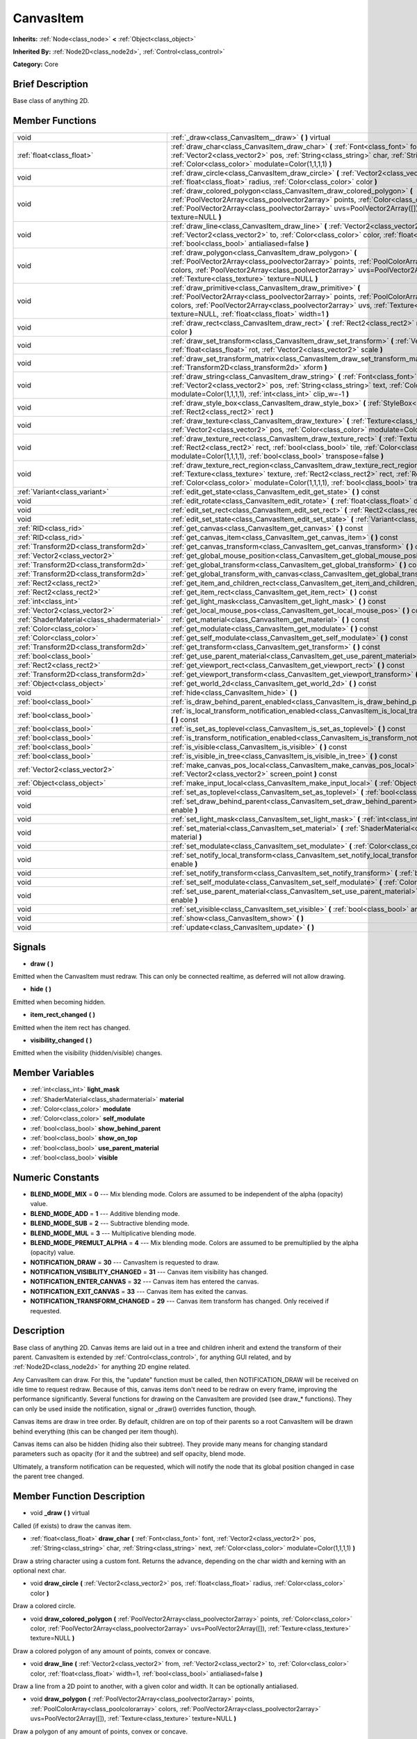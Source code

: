 .. Generated automatically by doc/tools/makerst.py in Godot's source tree.
.. DO NOT EDIT THIS FILE, but the doc/base/classes.xml source instead.

.. _class_CanvasItem:

CanvasItem
==========

**Inherits:** :ref:`Node<class_node>` **<** :ref:`Object<class_object>`

**Inherited By:** :ref:`Node2D<class_node2d>`, :ref:`Control<class_control>`

**Category:** Core

Brief Description
-----------------

Base class of anything 2D.

Member Functions
----------------

+----------------------------------------------+---------------------------------------------------------------------------------------------------------------------------------------------------------------------------------------------------------------------------------------------------------------------------------------------------------------------+
| void                                         | :ref:`_draw<class_CanvasItem__draw>`  **(** **)** virtual                                                                                                                                                                                                                                                           |
+----------------------------------------------+---------------------------------------------------------------------------------------------------------------------------------------------------------------------------------------------------------------------------------------------------------------------------------------------------------------------+
| :ref:`float<class_float>`                    | :ref:`draw_char<class_CanvasItem_draw_char>`  **(** :ref:`Font<class_font>` font, :ref:`Vector2<class_vector2>` pos, :ref:`String<class_string>` char, :ref:`String<class_string>` next, :ref:`Color<class_color>` modulate=Color(1,1,1,1)  **)**                                                                   |
+----------------------------------------------+---------------------------------------------------------------------------------------------------------------------------------------------------------------------------------------------------------------------------------------------------------------------------------------------------------------------+
| void                                         | :ref:`draw_circle<class_CanvasItem_draw_circle>`  **(** :ref:`Vector2<class_vector2>` pos, :ref:`float<class_float>` radius, :ref:`Color<class_color>` color  **)**                                                                                                                                                 |
+----------------------------------------------+---------------------------------------------------------------------------------------------------------------------------------------------------------------------------------------------------------------------------------------------------------------------------------------------------------------------+
| void                                         | :ref:`draw_colored_polygon<class_CanvasItem_draw_colored_polygon>`  **(** :ref:`PoolVector2Array<class_poolvector2array>` points, :ref:`Color<class_color>` color, :ref:`PoolVector2Array<class_poolvector2array>` uvs=PoolVector2Array([]), :ref:`Texture<class_texture>` texture=NULL  **)**                      |
+----------------------------------------------+---------------------------------------------------------------------------------------------------------------------------------------------------------------------------------------------------------------------------------------------------------------------------------------------------------------------+
| void                                         | :ref:`draw_line<class_CanvasItem_draw_line>`  **(** :ref:`Vector2<class_vector2>` from, :ref:`Vector2<class_vector2>` to, :ref:`Color<class_color>` color, :ref:`float<class_float>` width=1, :ref:`bool<class_bool>` antialiased=false  **)**                                                                      |
+----------------------------------------------+---------------------------------------------------------------------------------------------------------------------------------------------------------------------------------------------------------------------------------------------------------------------------------------------------------------------+
| void                                         | :ref:`draw_polygon<class_CanvasItem_draw_polygon>`  **(** :ref:`PoolVector2Array<class_poolvector2array>` points, :ref:`PoolColorArray<class_poolcolorarray>` colors, :ref:`PoolVector2Array<class_poolvector2array>` uvs=PoolVector2Array([]), :ref:`Texture<class_texture>` texture=NULL  **)**                   |
+----------------------------------------------+---------------------------------------------------------------------------------------------------------------------------------------------------------------------------------------------------------------------------------------------------------------------------------------------------------------------+
| void                                         | :ref:`draw_primitive<class_CanvasItem_draw_primitive>`  **(** :ref:`PoolVector2Array<class_poolvector2array>` points, :ref:`PoolColorArray<class_poolcolorarray>` colors, :ref:`PoolVector2Array<class_poolvector2array>` uvs, :ref:`Texture<class_texture>` texture=NULL, :ref:`float<class_float>` width=1  **)** |
+----------------------------------------------+---------------------------------------------------------------------------------------------------------------------------------------------------------------------------------------------------------------------------------------------------------------------------------------------------------------------+
| void                                         | :ref:`draw_rect<class_CanvasItem_draw_rect>`  **(** :ref:`Rect2<class_rect2>` rect, :ref:`Color<class_color>` color  **)**                                                                                                                                                                                          |
+----------------------------------------------+---------------------------------------------------------------------------------------------------------------------------------------------------------------------------------------------------------------------------------------------------------------------------------------------------------------------+
| void                                         | :ref:`draw_set_transform<class_CanvasItem_draw_set_transform>`  **(** :ref:`Vector2<class_vector2>` pos, :ref:`float<class_float>` rot, :ref:`Vector2<class_vector2>` scale  **)**                                                                                                                                  |
+----------------------------------------------+---------------------------------------------------------------------------------------------------------------------------------------------------------------------------------------------------------------------------------------------------------------------------------------------------------------------+
| void                                         | :ref:`draw_set_transform_matrix<class_CanvasItem_draw_set_transform_matrix>`  **(** :ref:`Transform2D<class_transform2d>` xform  **)**                                                                                                                                                                              |
+----------------------------------------------+---------------------------------------------------------------------------------------------------------------------------------------------------------------------------------------------------------------------------------------------------------------------------------------------------------------------+
| void                                         | :ref:`draw_string<class_CanvasItem_draw_string>`  **(** :ref:`Font<class_font>` font, :ref:`Vector2<class_vector2>` pos, :ref:`String<class_string>` text, :ref:`Color<class_color>` modulate=Color(1,1,1,1), :ref:`int<class_int>` clip_w=-1  **)**                                                                |
+----------------------------------------------+---------------------------------------------------------------------------------------------------------------------------------------------------------------------------------------------------------------------------------------------------------------------------------------------------------------------+
| void                                         | :ref:`draw_style_box<class_CanvasItem_draw_style_box>`  **(** :ref:`StyleBox<class_stylebox>` style_box, :ref:`Rect2<class_rect2>` rect  **)**                                                                                                                                                                      |
+----------------------------------------------+---------------------------------------------------------------------------------------------------------------------------------------------------------------------------------------------------------------------------------------------------------------------------------------------------------------------+
| void                                         | :ref:`draw_texture<class_CanvasItem_draw_texture>`  **(** :ref:`Texture<class_texture>` texture, :ref:`Vector2<class_vector2>` pos, :ref:`Color<class_color>` modulate=Color(1,1,1,1)  **)**                                                                                                                        |
+----------------------------------------------+---------------------------------------------------------------------------------------------------------------------------------------------------------------------------------------------------------------------------------------------------------------------------------------------------------------------+
| void                                         | :ref:`draw_texture_rect<class_CanvasItem_draw_texture_rect>`  **(** :ref:`Texture<class_texture>` texture, :ref:`Rect2<class_rect2>` rect, :ref:`bool<class_bool>` tile, :ref:`Color<class_color>` modulate=Color(1,1,1,1), :ref:`bool<class_bool>` transpose=false  **)**                                          |
+----------------------------------------------+---------------------------------------------------------------------------------------------------------------------------------------------------------------------------------------------------------------------------------------------------------------------------------------------------------------------+
| void                                         | :ref:`draw_texture_rect_region<class_CanvasItem_draw_texture_rect_region>`  **(** :ref:`Texture<class_texture>` texture, :ref:`Rect2<class_rect2>` rect, :ref:`Rect2<class_rect2>` src_rect, :ref:`Color<class_color>` modulate=Color(1,1,1,1), :ref:`bool<class_bool>` transpose=false  **)**                      |
+----------------------------------------------+---------------------------------------------------------------------------------------------------------------------------------------------------------------------------------------------------------------------------------------------------------------------------------------------------------------------+
| :ref:`Variant<class_variant>`                | :ref:`edit_get_state<class_CanvasItem_edit_get_state>`  **(** **)** const                                                                                                                                                                                                                                           |
+----------------------------------------------+---------------------------------------------------------------------------------------------------------------------------------------------------------------------------------------------------------------------------------------------------------------------------------------------------------------------+
| void                                         | :ref:`edit_rotate<class_CanvasItem_edit_rotate>`  **(** :ref:`float<class_float>` degrees  **)**                                                                                                                                                                                                                    |
+----------------------------------------------+---------------------------------------------------------------------------------------------------------------------------------------------------------------------------------------------------------------------------------------------------------------------------------------------------------------------+
| void                                         | :ref:`edit_set_rect<class_CanvasItem_edit_set_rect>`  **(** :ref:`Rect2<class_rect2>` rect  **)**                                                                                                                                                                                                                   |
+----------------------------------------------+---------------------------------------------------------------------------------------------------------------------------------------------------------------------------------------------------------------------------------------------------------------------------------------------------------------------+
| void                                         | :ref:`edit_set_state<class_CanvasItem_edit_set_state>`  **(** :ref:`Variant<class_variant>` state  **)**                                                                                                                                                                                                            |
+----------------------------------------------+---------------------------------------------------------------------------------------------------------------------------------------------------------------------------------------------------------------------------------------------------------------------------------------------------------------------+
| :ref:`RID<class_rid>`                        | :ref:`get_canvas<class_CanvasItem_get_canvas>`  **(** **)** const                                                                                                                                                                                                                                                   |
+----------------------------------------------+---------------------------------------------------------------------------------------------------------------------------------------------------------------------------------------------------------------------------------------------------------------------------------------------------------------------+
| :ref:`RID<class_rid>`                        | :ref:`get_canvas_item<class_CanvasItem_get_canvas_item>`  **(** **)** const                                                                                                                                                                                                                                         |
+----------------------------------------------+---------------------------------------------------------------------------------------------------------------------------------------------------------------------------------------------------------------------------------------------------------------------------------------------------------------------+
| :ref:`Transform2D<class_transform2d>`        | :ref:`get_canvas_transform<class_CanvasItem_get_canvas_transform>`  **(** **)** const                                                                                                                                                                                                                               |
+----------------------------------------------+---------------------------------------------------------------------------------------------------------------------------------------------------------------------------------------------------------------------------------------------------------------------------------------------------------------------+
| :ref:`Vector2<class_vector2>`                | :ref:`get_global_mouse_position<class_CanvasItem_get_global_mouse_position>`  **(** **)** const                                                                                                                                                                                                                     |
+----------------------------------------------+---------------------------------------------------------------------------------------------------------------------------------------------------------------------------------------------------------------------------------------------------------------------------------------------------------------------+
| :ref:`Transform2D<class_transform2d>`        | :ref:`get_global_transform<class_CanvasItem_get_global_transform>`  **(** **)** const                                                                                                                                                                                                                               |
+----------------------------------------------+---------------------------------------------------------------------------------------------------------------------------------------------------------------------------------------------------------------------------------------------------------------------------------------------------------------------+
| :ref:`Transform2D<class_transform2d>`        | :ref:`get_global_transform_with_canvas<class_CanvasItem_get_global_transform_with_canvas>`  **(** **)** const                                                                                                                                                                                                       |
+----------------------------------------------+---------------------------------------------------------------------------------------------------------------------------------------------------------------------------------------------------------------------------------------------------------------------------------------------------------------------+
| :ref:`Rect2<class_rect2>`                    | :ref:`get_item_and_children_rect<class_CanvasItem_get_item_and_children_rect>`  **(** **)** const                                                                                                                                                                                                                   |
+----------------------------------------------+---------------------------------------------------------------------------------------------------------------------------------------------------------------------------------------------------------------------------------------------------------------------------------------------------------------------+
| :ref:`Rect2<class_rect2>`                    | :ref:`get_item_rect<class_CanvasItem_get_item_rect>`  **(** **)** const                                                                                                                                                                                                                                             |
+----------------------------------------------+---------------------------------------------------------------------------------------------------------------------------------------------------------------------------------------------------------------------------------------------------------------------------------------------------------------------+
| :ref:`int<class_int>`                        | :ref:`get_light_mask<class_CanvasItem_get_light_mask>`  **(** **)** const                                                                                                                                                                                                                                           |
+----------------------------------------------+---------------------------------------------------------------------------------------------------------------------------------------------------------------------------------------------------------------------------------------------------------------------------------------------------------------------+
| :ref:`Vector2<class_vector2>`                | :ref:`get_local_mouse_pos<class_CanvasItem_get_local_mouse_pos>`  **(** **)** const                                                                                                                                                                                                                                 |
+----------------------------------------------+---------------------------------------------------------------------------------------------------------------------------------------------------------------------------------------------------------------------------------------------------------------------------------------------------------------------+
| :ref:`ShaderMaterial<class_shadermaterial>`  | :ref:`get_material<class_CanvasItem_get_material>`  **(** **)** const                                                                                                                                                                                                                                               |
+----------------------------------------------+---------------------------------------------------------------------------------------------------------------------------------------------------------------------------------------------------------------------------------------------------------------------------------------------------------------------+
| :ref:`Color<class_color>`                    | :ref:`get_modulate<class_CanvasItem_get_modulate>`  **(** **)** const                                                                                                                                                                                                                                               |
+----------------------------------------------+---------------------------------------------------------------------------------------------------------------------------------------------------------------------------------------------------------------------------------------------------------------------------------------------------------------------+
| :ref:`Color<class_color>`                    | :ref:`get_self_modulate<class_CanvasItem_get_self_modulate>`  **(** **)** const                                                                                                                                                                                                                                     |
+----------------------------------------------+---------------------------------------------------------------------------------------------------------------------------------------------------------------------------------------------------------------------------------------------------------------------------------------------------------------------+
| :ref:`Transform2D<class_transform2d>`        | :ref:`get_transform<class_CanvasItem_get_transform>`  **(** **)** const                                                                                                                                                                                                                                             |
+----------------------------------------------+---------------------------------------------------------------------------------------------------------------------------------------------------------------------------------------------------------------------------------------------------------------------------------------------------------------------+
| :ref:`bool<class_bool>`                      | :ref:`get_use_parent_material<class_CanvasItem_get_use_parent_material>`  **(** **)** const                                                                                                                                                                                                                         |
+----------------------------------------------+---------------------------------------------------------------------------------------------------------------------------------------------------------------------------------------------------------------------------------------------------------------------------------------------------------------------+
| :ref:`Rect2<class_rect2>`                    | :ref:`get_viewport_rect<class_CanvasItem_get_viewport_rect>`  **(** **)** const                                                                                                                                                                                                                                     |
+----------------------------------------------+---------------------------------------------------------------------------------------------------------------------------------------------------------------------------------------------------------------------------------------------------------------------------------------------------------------------+
| :ref:`Transform2D<class_transform2d>`        | :ref:`get_viewport_transform<class_CanvasItem_get_viewport_transform>`  **(** **)** const                                                                                                                                                                                                                           |
+----------------------------------------------+---------------------------------------------------------------------------------------------------------------------------------------------------------------------------------------------------------------------------------------------------------------------------------------------------------------------+
| :ref:`Object<class_object>`                  | :ref:`get_world_2d<class_CanvasItem_get_world_2d>`  **(** **)** const                                                                                                                                                                                                                                               |
+----------------------------------------------+---------------------------------------------------------------------------------------------------------------------------------------------------------------------------------------------------------------------------------------------------------------------------------------------------------------------+
| void                                         | :ref:`hide<class_CanvasItem_hide>`  **(** **)**                                                                                                                                                                                                                                                                     |
+----------------------------------------------+---------------------------------------------------------------------------------------------------------------------------------------------------------------------------------------------------------------------------------------------------------------------------------------------------------------------+
| :ref:`bool<class_bool>`                      | :ref:`is_draw_behind_parent_enabled<class_CanvasItem_is_draw_behind_parent_enabled>`  **(** **)** const                                                                                                                                                                                                             |
+----------------------------------------------+---------------------------------------------------------------------------------------------------------------------------------------------------------------------------------------------------------------------------------------------------------------------------------------------------------------------+
| :ref:`bool<class_bool>`                      | :ref:`is_local_transform_notification_enabled<class_CanvasItem_is_local_transform_notification_enabled>`  **(** **)** const                                                                                                                                                                                         |
+----------------------------------------------+---------------------------------------------------------------------------------------------------------------------------------------------------------------------------------------------------------------------------------------------------------------------------------------------------------------------+
| :ref:`bool<class_bool>`                      | :ref:`is_set_as_toplevel<class_CanvasItem_is_set_as_toplevel>`  **(** **)** const                                                                                                                                                                                                                                   |
+----------------------------------------------+---------------------------------------------------------------------------------------------------------------------------------------------------------------------------------------------------------------------------------------------------------------------------------------------------------------------+
| :ref:`bool<class_bool>`                      | :ref:`is_transform_notification_enabled<class_CanvasItem_is_transform_notification_enabled>`  **(** **)** const                                                                                                                                                                                                     |
+----------------------------------------------+---------------------------------------------------------------------------------------------------------------------------------------------------------------------------------------------------------------------------------------------------------------------------------------------------------------------+
| :ref:`bool<class_bool>`                      | :ref:`is_visible<class_CanvasItem_is_visible>`  **(** **)** const                                                                                                                                                                                                                                                   |
+----------------------------------------------+---------------------------------------------------------------------------------------------------------------------------------------------------------------------------------------------------------------------------------------------------------------------------------------------------------------------+
| :ref:`bool<class_bool>`                      | :ref:`is_visible_in_tree<class_CanvasItem_is_visible_in_tree>`  **(** **)** const                                                                                                                                                                                                                                   |
+----------------------------------------------+---------------------------------------------------------------------------------------------------------------------------------------------------------------------------------------------------------------------------------------------------------------------------------------------------------------------+
| :ref:`Vector2<class_vector2>`                | :ref:`make_canvas_pos_local<class_CanvasItem_make_canvas_pos_local>`  **(** :ref:`Vector2<class_vector2>` screen_point  **)** const                                                                                                                                                                                 |
+----------------------------------------------+---------------------------------------------------------------------------------------------------------------------------------------------------------------------------------------------------------------------------------------------------------------------------------------------------------------------+
| :ref:`Object<class_object>`                  | :ref:`make_input_local<class_CanvasItem_make_input_local>`  **(** :ref:`Object<class_object>` event  **)** const                                                                                                                                                                                                    |
+----------------------------------------------+---------------------------------------------------------------------------------------------------------------------------------------------------------------------------------------------------------------------------------------------------------------------------------------------------------------------+
| void                                         | :ref:`set_as_toplevel<class_CanvasItem_set_as_toplevel>`  **(** :ref:`bool<class_bool>` enable  **)**                                                                                                                                                                                                               |
+----------------------------------------------+---------------------------------------------------------------------------------------------------------------------------------------------------------------------------------------------------------------------------------------------------------------------------------------------------------------------+
| void                                         | :ref:`set_draw_behind_parent<class_CanvasItem_set_draw_behind_parent>`  **(** :ref:`bool<class_bool>` enable  **)**                                                                                                                                                                                                 |
+----------------------------------------------+---------------------------------------------------------------------------------------------------------------------------------------------------------------------------------------------------------------------------------------------------------------------------------------------------------------------+
| void                                         | :ref:`set_light_mask<class_CanvasItem_set_light_mask>`  **(** :ref:`int<class_int>` light_mask  **)**                                                                                                                                                                                                               |
+----------------------------------------------+---------------------------------------------------------------------------------------------------------------------------------------------------------------------------------------------------------------------------------------------------------------------------------------------------------------------+
| void                                         | :ref:`set_material<class_CanvasItem_set_material>`  **(** :ref:`ShaderMaterial<class_shadermaterial>` material  **)**                                                                                                                                                                                               |
+----------------------------------------------+---------------------------------------------------------------------------------------------------------------------------------------------------------------------------------------------------------------------------------------------------------------------------------------------------------------------+
| void                                         | :ref:`set_modulate<class_CanvasItem_set_modulate>`  **(** :ref:`Color<class_color>` modulate  **)**                                                                                                                                                                                                                 |
+----------------------------------------------+---------------------------------------------------------------------------------------------------------------------------------------------------------------------------------------------------------------------------------------------------------------------------------------------------------------------+
| void                                         | :ref:`set_notify_local_transform<class_CanvasItem_set_notify_local_transform>`  **(** :ref:`bool<class_bool>` enable  **)**                                                                                                                                                                                         |
+----------------------------------------------+---------------------------------------------------------------------------------------------------------------------------------------------------------------------------------------------------------------------------------------------------------------------------------------------------------------------+
| void                                         | :ref:`set_notify_transform<class_CanvasItem_set_notify_transform>`  **(** :ref:`bool<class_bool>` enable  **)**                                                                                                                                                                                                     |
+----------------------------------------------+---------------------------------------------------------------------------------------------------------------------------------------------------------------------------------------------------------------------------------------------------------------------------------------------------------------------+
| void                                         | :ref:`set_self_modulate<class_CanvasItem_set_self_modulate>`  **(** :ref:`Color<class_color>` self_modulate  **)**                                                                                                                                                                                                  |
+----------------------------------------------+---------------------------------------------------------------------------------------------------------------------------------------------------------------------------------------------------------------------------------------------------------------------------------------------------------------------+
| void                                         | :ref:`set_use_parent_material<class_CanvasItem_set_use_parent_material>`  **(** :ref:`bool<class_bool>` enable  **)**                                                                                                                                                                                               |
+----------------------------------------------+---------------------------------------------------------------------------------------------------------------------------------------------------------------------------------------------------------------------------------------------------------------------------------------------------------------------+
| void                                         | :ref:`set_visible<class_CanvasItem_set_visible>`  **(** :ref:`bool<class_bool>` arg0  **)**                                                                                                                                                                                                                         |
+----------------------------------------------+---------------------------------------------------------------------------------------------------------------------------------------------------------------------------------------------------------------------------------------------------------------------------------------------------------------------+
| void                                         | :ref:`show<class_CanvasItem_show>`  **(** **)**                                                                                                                                                                                                                                                                     |
+----------------------------------------------+---------------------------------------------------------------------------------------------------------------------------------------------------------------------------------------------------------------------------------------------------------------------------------------------------------------------+
| void                                         | :ref:`update<class_CanvasItem_update>`  **(** **)**                                                                                                                                                                                                                                                                 |
+----------------------------------------------+---------------------------------------------------------------------------------------------------------------------------------------------------------------------------------------------------------------------------------------------------------------------------------------------------------------------+

Signals
-------

-  **draw**  **(** **)**
Emitted when the CanvasItem must redraw. This can only be connected realtime, as deferred will not allow drawing.

-  **hide**  **(** **)**
Emitted when becoming hidden.

-  **item_rect_changed**  **(** **)**
Emitted when the item rect has changed.

-  **visibility_changed**  **(** **)**
Emitted when the visibility (hidden/visible) changes.


Member Variables
----------------

- :ref:`int<class_int>` **light_mask**
- :ref:`ShaderMaterial<class_shadermaterial>` **material**
- :ref:`Color<class_color>` **modulate**
- :ref:`Color<class_color>` **self_modulate**
- :ref:`bool<class_bool>` **show_behind_parent**
- :ref:`bool<class_bool>` **show_on_top**
- :ref:`bool<class_bool>` **use_parent_material**
- :ref:`bool<class_bool>` **visible**

Numeric Constants
-----------------

- **BLEND_MODE_MIX** = **0** --- Mix blending mode. Colors are assumed to be independent of the alpha (opacity) value.
- **BLEND_MODE_ADD** = **1** --- Additive blending mode.
- **BLEND_MODE_SUB** = **2** --- Subtractive blending mode.
- **BLEND_MODE_MUL** = **3** --- Multiplicative blending mode.
- **BLEND_MODE_PREMULT_ALPHA** = **4** --- Mix blending mode. Colors are assumed to be premultiplied by the alpha (opacity) value.
- **NOTIFICATION_DRAW** = **30** --- CanvasItem is requested to draw.
- **NOTIFICATION_VISIBILITY_CHANGED** = **31** --- Canvas item visibility has changed.
- **NOTIFICATION_ENTER_CANVAS** = **32** --- Canvas item has entered the canvas.
- **NOTIFICATION_EXIT_CANVAS** = **33** --- Canvas item has exited the canvas.
- **NOTIFICATION_TRANSFORM_CHANGED** = **29** --- Canvas item transform has changed. Only received if requested.

Description
-----------

Base class of anything 2D. Canvas items are laid out in a tree and children inherit and extend the transform of their parent. CanvasItem is extended by :ref:`Control<class_control>`, for anything GUI related, and by :ref:`Node2D<class_node2d>` for anything 2D engine related.

Any CanvasItem can draw. For this, the "update" function must be called, then NOTIFICATION_DRAW will be received on idle time to request redraw. Because of this, canvas items don't need to be redraw on every frame, improving the performance significantly. Several functions for drawing on the CanvasItem are provided (see draw\_\* functions). They can only be used inside the notification, signal or _draw() overrides function, though.

Canvas items are draw in tree order. By default, children are on top of their parents so a root CanvasItem will be drawn behind everything (this can be changed per item though).

Canvas items can also be hidden (hiding also their subtree). They provide many means for changing standard parameters such as opacity (for it and the subtree) and self opacity, blend mode.

Ultimately, a transform notification can be requested, which will notify the node that its global position changed in case the parent tree changed.

Member Function Description
---------------------------

.. _class_CanvasItem__draw:

- void  **_draw**  **(** **)** virtual

Called (if exists) to draw the canvas item.

.. _class_CanvasItem_draw_char:

- :ref:`float<class_float>`  **draw_char**  **(** :ref:`Font<class_font>` font, :ref:`Vector2<class_vector2>` pos, :ref:`String<class_string>` char, :ref:`String<class_string>` next, :ref:`Color<class_color>` modulate=Color(1,1,1,1)  **)**

Draw a string character using a custom font. Returns the advance, depending on the char width and kerning with an optional next char.

.. _class_CanvasItem_draw_circle:

- void  **draw_circle**  **(** :ref:`Vector2<class_vector2>` pos, :ref:`float<class_float>` radius, :ref:`Color<class_color>` color  **)**

Draw a colored circle.

.. _class_CanvasItem_draw_colored_polygon:

- void  **draw_colored_polygon**  **(** :ref:`PoolVector2Array<class_poolvector2array>` points, :ref:`Color<class_color>` color, :ref:`PoolVector2Array<class_poolvector2array>` uvs=PoolVector2Array([]), :ref:`Texture<class_texture>` texture=NULL  **)**

Draw a colored polygon of any amount of points, convex or concave.

.. _class_CanvasItem_draw_line:

- void  **draw_line**  **(** :ref:`Vector2<class_vector2>` from, :ref:`Vector2<class_vector2>` to, :ref:`Color<class_color>` color, :ref:`float<class_float>` width=1, :ref:`bool<class_bool>` antialiased=false  **)**

Draw a line from a 2D point to another, with a given color and width. It can be optionally antialiased.

.. _class_CanvasItem_draw_polygon:

- void  **draw_polygon**  **(** :ref:`PoolVector2Array<class_poolvector2array>` points, :ref:`PoolColorArray<class_poolcolorarray>` colors, :ref:`PoolVector2Array<class_poolvector2array>` uvs=PoolVector2Array([]), :ref:`Texture<class_texture>` texture=NULL  **)**

Draw a polygon of any amount of points, convex or concave.

.. _class_CanvasItem_draw_primitive:

- void  **draw_primitive**  **(** :ref:`PoolVector2Array<class_poolvector2array>` points, :ref:`PoolColorArray<class_poolcolorarray>` colors, :ref:`PoolVector2Array<class_poolvector2array>` uvs, :ref:`Texture<class_texture>` texture=NULL, :ref:`float<class_float>` width=1  **)**

Draw a custom primitive, 1 point for a point, 2 points for a line, 3 points for a triangle and 4 points for a quad.

.. _class_CanvasItem_draw_rect:

- void  **draw_rect**  **(** :ref:`Rect2<class_rect2>` rect, :ref:`Color<class_color>` color  **)**

Draw a colored rectangle.

.. _class_CanvasItem_draw_set_transform:

- void  **draw_set_transform**  **(** :ref:`Vector2<class_vector2>` pos, :ref:`float<class_float>` rot, :ref:`Vector2<class_vector2>` scale  **)**

Set a custom transform for drawing. Anything drawn afterwards will be transformed by this.

.. _class_CanvasItem_draw_set_transform_matrix:

- void  **draw_set_transform_matrix**  **(** :ref:`Transform2D<class_transform2d>` xform  **)**

.. _class_CanvasItem_draw_string:

- void  **draw_string**  **(** :ref:`Font<class_font>` font, :ref:`Vector2<class_vector2>` pos, :ref:`String<class_string>` text, :ref:`Color<class_color>` modulate=Color(1,1,1,1), :ref:`int<class_int>` clip_w=-1  **)**

Draw a string using a custom font.

.. _class_CanvasItem_draw_style_box:

- void  **draw_style_box**  **(** :ref:`StyleBox<class_stylebox>` style_box, :ref:`Rect2<class_rect2>` rect  **)**

Draw a styled rectangle.

.. _class_CanvasItem_draw_texture:

- void  **draw_texture**  **(** :ref:`Texture<class_texture>` texture, :ref:`Vector2<class_vector2>` pos, :ref:`Color<class_color>` modulate=Color(1,1,1,1)  **)**

Draw a texture at a given position.

.. _class_CanvasItem_draw_texture_rect:

- void  **draw_texture_rect**  **(** :ref:`Texture<class_texture>` texture, :ref:`Rect2<class_rect2>` rect, :ref:`bool<class_bool>` tile, :ref:`Color<class_color>` modulate=Color(1,1,1,1), :ref:`bool<class_bool>` transpose=false  **)**

Draw a textured rectangle at a given position, optionally modulated by a color. Transpose swaps the x and y coordinates when reading the texture.

.. _class_CanvasItem_draw_texture_rect_region:

- void  **draw_texture_rect_region**  **(** :ref:`Texture<class_texture>` texture, :ref:`Rect2<class_rect2>` rect, :ref:`Rect2<class_rect2>` src_rect, :ref:`Color<class_color>` modulate=Color(1,1,1,1), :ref:`bool<class_bool>` transpose=false  **)**

Draw a textured rectangle region at a given position, optionally modulated by a color. Transpose swaps the x and y coordinates when reading the texture.

.. _class_CanvasItem_edit_get_state:

- :ref:`Variant<class_variant>`  **edit_get_state**  **(** **)** const

Used for editing, returns an opaque value representing the transform state.

.. _class_CanvasItem_edit_rotate:

- void  **edit_rotate**  **(** :ref:`float<class_float>` degrees  **)**

Used for editing, handle rotation.

.. _class_CanvasItem_edit_set_rect:

- void  **edit_set_rect**  **(** :ref:`Rect2<class_rect2>` rect  **)**

.. _class_CanvasItem_edit_set_state:

- void  **edit_set_state**  **(** :ref:`Variant<class_variant>` state  **)**

Set the transform state of this CanvasItem. For :ref:`Node2D<class_node2d>`, this is an :ref:`Array<class_array>` with (in order) a :ref:`Vector2<class_vector2>` for position, a float for rotation (radians) and another :ref:`Vector2<class_vector2>` for scale. For :ref:`Control<class_control>` this is a :ref:`Rect2<class_rect2>` with the position and size.

.. _class_CanvasItem_get_canvas:

- :ref:`RID<class_rid>`  **get_canvas**  **(** **)** const

Return the :ref:`RID<class_rid>` of the :ref:`World2D<class_world2d>` canvas where this item is in.

.. _class_CanvasItem_get_canvas_item:

- :ref:`RID<class_rid>`  **get_canvas_item**  **(** **)** const

Return the canvas item RID used by :ref:`VisualServer<class_visualserver>` for this item.

.. _class_CanvasItem_get_canvas_transform:

- :ref:`Transform2D<class_transform2d>`  **get_canvas_transform**  **(** **)** const

Get the transform matrix of this item's canvas.

.. _class_CanvasItem_get_global_mouse_position:

- :ref:`Vector2<class_vector2>`  **get_global_mouse_position**  **(** **)** const

Get the global position of the mouse.

.. _class_CanvasItem_get_global_transform:

- :ref:`Transform2D<class_transform2d>`  **get_global_transform**  **(** **)** const

Get the global transform matrix of this item.

.. _class_CanvasItem_get_global_transform_with_canvas:

- :ref:`Transform2D<class_transform2d>`  **get_global_transform_with_canvas**  **(** **)** const

Get the global transform matrix of this item in relation to the canvas.

.. _class_CanvasItem_get_item_and_children_rect:

- :ref:`Rect2<class_rect2>`  **get_item_and_children_rect**  **(** **)** const

Get a :ref:`Rect2<class_rect2>` with the boundaries of this item and its children.

.. _class_CanvasItem_get_item_rect:

- :ref:`Rect2<class_rect2>`  **get_item_rect**  **(** **)** const

Return a rect containing the editable boundaries of the item.

.. _class_CanvasItem_get_light_mask:

- :ref:`int<class_int>`  **get_light_mask**  **(** **)** const

Get this item's light mask number.

.. _class_CanvasItem_get_local_mouse_pos:

- :ref:`Vector2<class_vector2>`  **get_local_mouse_pos**  **(** **)** const

Get the mouse position relative to this item's position.

.. _class_CanvasItem_get_material:

- :ref:`ShaderMaterial<class_shadermaterial>`  **get_material**  **(** **)** const

Get the material of this item.

.. _class_CanvasItem_get_modulate:

- :ref:`Color<class_color>`  **get_modulate**  **(** **)** const

Get the modulate of the CanvasItem, which affects children items too.

.. _class_CanvasItem_get_self_modulate:

- :ref:`Color<class_color>`  **get_self_modulate**  **(** **)** const

Get the self-modulate of the CanvasItem.

.. _class_CanvasItem_get_transform:

- :ref:`Transform2D<class_transform2d>`  **get_transform**  **(** **)** const

Get the transform matrix of this item.

.. _class_CanvasItem_get_use_parent_material:

- :ref:`bool<class_bool>`  **get_use_parent_material**  **(** **)** const

Get whether this item uses its parent's material.

.. _class_CanvasItem_get_viewport_rect:

- :ref:`Rect2<class_rect2>`  **get_viewport_rect**  **(** **)** const

Get the viewport's boundaries as a :ref:`Rect2<class_rect2>`.

.. _class_CanvasItem_get_viewport_transform:

- :ref:`Transform2D<class_transform2d>`  **get_viewport_transform**  **(** **)** const

Get this item's transform in relation to the viewport.

.. _class_CanvasItem_get_world_2d:

- :ref:`Object<class_object>`  **get_world_2d**  **(** **)** const

Get the :ref:`World2D<class_world2d>` where this item is in.

.. _class_CanvasItem_hide:

- void  **hide**  **(** **)**

Hide the CanvasItem currently visible.

.. _class_CanvasItem_is_draw_behind_parent_enabled:

- :ref:`bool<class_bool>`  **is_draw_behind_parent_enabled**  **(** **)** const

Return whether the item is drawn behind its parent.

.. _class_CanvasItem_is_local_transform_notification_enabled:

- :ref:`bool<class_bool>`  **is_local_transform_notification_enabled**  **(** **)** const

.. _class_CanvasItem_is_set_as_toplevel:

- :ref:`bool<class_bool>`  **is_set_as_toplevel**  **(** **)** const

Return if set as toplevel. See :ref:`set_as_toplevel<class_CanvasItem_set_as_toplevel>`.

.. _class_CanvasItem_is_transform_notification_enabled:

- :ref:`bool<class_bool>`  **is_transform_notification_enabled**  **(** **)** const

.. _class_CanvasItem_is_visible:

- :ref:`bool<class_bool>`  **is_visible**  **(** **)** const

Return true if this CanvasItem is visible. It may be invisible because itself or a parent canvas item is hidden.

.. _class_CanvasItem_is_visible_in_tree:

- :ref:`bool<class_bool>`  **is_visible_in_tree**  **(** **)** const

.. _class_CanvasItem_make_canvas_pos_local:

- :ref:`Vector2<class_vector2>`  **make_canvas_pos_local**  **(** :ref:`Vector2<class_vector2>` screen_point  **)** const

.. _class_CanvasItem_make_input_local:

- :ref:`Object<class_object>`  **make_input_local**  **(** :ref:`Object<class_object>` event  **)** const

.. _class_CanvasItem_set_as_toplevel:

- void  **set_as_toplevel**  **(** :ref:`bool<class_bool>` enable  **)**

Set as top level. This means that it will not inherit transform from parent canvas items.

.. _class_CanvasItem_set_draw_behind_parent:

- void  **set_draw_behind_parent**  **(** :ref:`bool<class_bool>` enable  **)**

Set whether the canvas item is drawn behind its parent.

.. _class_CanvasItem_set_light_mask:

- void  **set_light_mask**  **(** :ref:`int<class_int>` light_mask  **)**

Set the ligtht mask number of this item.

.. _class_CanvasItem_set_material:

- void  **set_material**  **(** :ref:`ShaderMaterial<class_shadermaterial>` material  **)**

Set the material of this item.

.. _class_CanvasItem_set_modulate:

- void  **set_modulate**  **(** :ref:`Color<class_color>` modulate  **)**

Set the modulate of the CanvasItem. This *affects* the modulation of children items.

.. _class_CanvasItem_set_notify_local_transform:

- void  **set_notify_local_transform**  **(** :ref:`bool<class_bool>` enable  **)**

.. _class_CanvasItem_set_notify_transform:

- void  **set_notify_transform**  **(** :ref:`bool<class_bool>` enable  **)**

.. _class_CanvasItem_set_self_modulate:

- void  **set_self_modulate**  **(** :ref:`Color<class_color>` self_modulate  **)**

Set the self-modulate of the CanvasItem. This does not affect the modulation of children items.

.. _class_CanvasItem_set_use_parent_material:

- void  **set_use_parent_material**  **(** :ref:`bool<class_bool>` enable  **)**

Set whether or not this item should use its parent's material.

.. _class_CanvasItem_set_visible:

- void  **set_visible**  **(** :ref:`bool<class_bool>` arg0  **)**

Set whether this item should be visible or not.

Note that a hidden CanvasItem will make all children hidden too, so no matter what is set here this item won't be shown if its parent or grandparents nodes are hidden.

.. _class_CanvasItem_show:

- void  **show**  **(** **)**

Show the CanvasItem currently hidden.

.. _class_CanvasItem_update:

- void  **update**  **(** **)**

Queue the CanvasItem for update. ``NOTIFICATION_DRAW`` will be called on idle time to request redraw.


